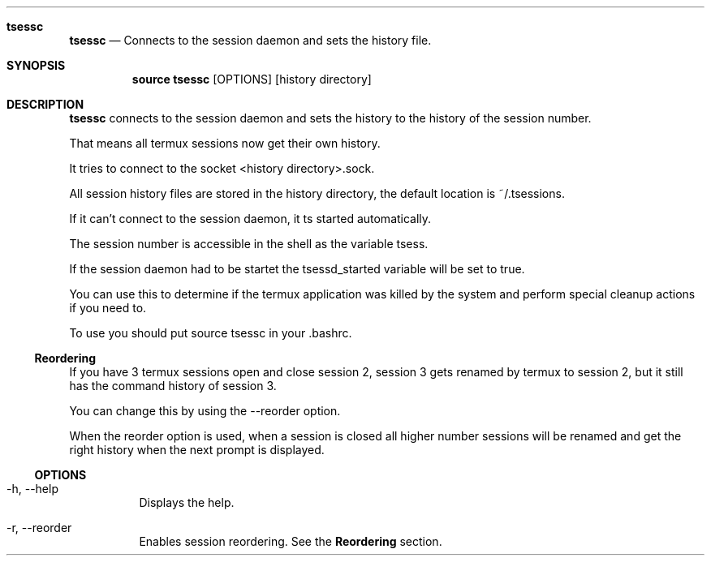 .Dd $Mdocdate$
.Dt TSESSC(1)
.Sh tsessc
.Nm tsessc
.Nd Connects to the session daemon and sets the history file.
.Sh SYNOPSIS
.Nm source tsessc
.Op OPTIONS
.Op history directory
.Sh DESCRIPTION
.Nm tsessc
connects to the session daemon and sets the history to the history of the session number.

That means all termux sessions now get their own history.

It tries to connect to the socket <history directory>.sock.

All session history files are stored in the history directory, the default location is ~/.tsessions.

If it can't connect to the session daemon, it ts started automatically.

The session number is accessible in the shell as the variable tsess.

If the session daemon had to be startet the tsessd_started variable will be set to true.

You can use this to determine if the termux application was killed by the system and perform special cleanup actions if you need to.


To use you should put source tsessc in your .bashrc.

.Ss Reordering

If you have 3 termux sessions open and close session 2, session 3 gets renamed by termux to session 2, but it still has the command history of session 3.

You can change this by using the --reorder option.

When the reorder option is used, when a session is closed all higher number sessions will be renamed and get the right history when the next prompt is displayed. 


.Ss OPTIONS
.Bl -tag -width Ds
.It -h, --help
Displays the help.
.It -r, --reorder
Enables session reordering. See the 
.Nm Reordering
section.
.EL


